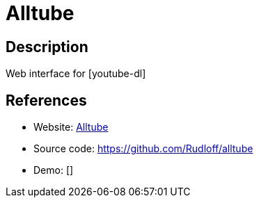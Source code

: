 = Alltube

:Name:          Alltube
:Language:      Alltube
:License:       GPL-3.0
:Topic:         Automation
:Category:      
:Subcategory:   

// END-OF-HEADER. DO NOT MODIFY OR DELETE THIS LINE

== Description

Web interface for [youtube-dl]

== References

* Website: http://www.alltubedownload.net[Alltube]
* Source code: https://github.com/Rudloff/alltube[https://github.com/Rudloff/alltube]
* Demo: []
